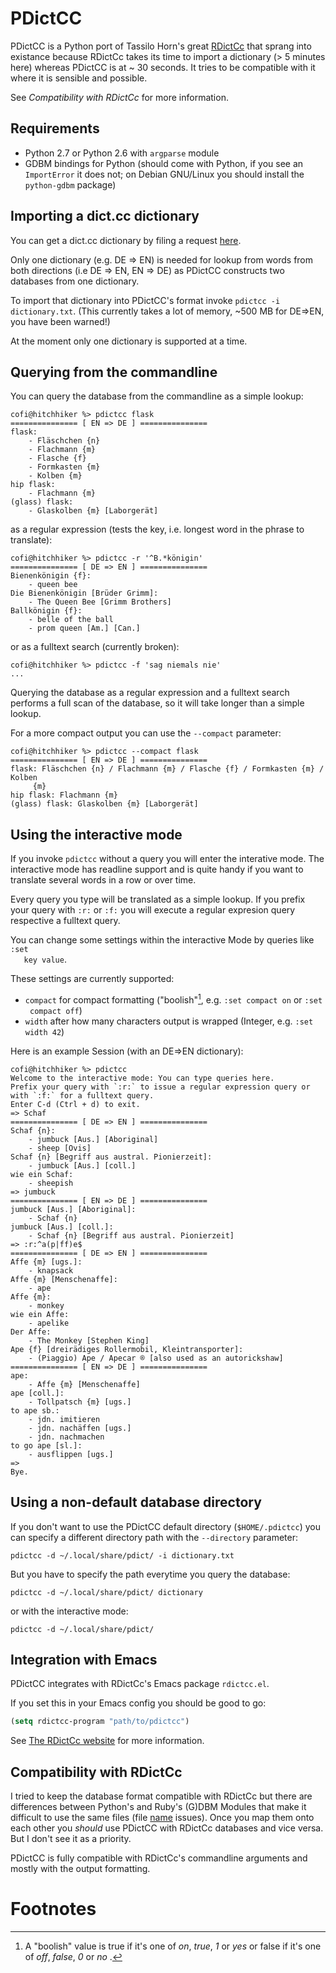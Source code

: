 * PDictCC
  PDictCC is a Python port of Tassilo Horn's great [[http://www.tsdh.de/cgi-bin/wiki.pl/RDictCc][RDictCc]] that sprang into
  existance because RDictCc takes its time to import a dictionary (> 5 minutes
  here) whereas PDictCC is at ~ 30 seconds.
  It tries to be compatible with it where it is sensible and possible.

  See [[Compatibility with RDictCc]] for more information.

** Requirements
   - Python 2.7 or Python 2.6 with =argparse= module
   - GDBM bindings for Python (should come with Python, if you see an
     =ImportError= it does not; on Debian GNU/Linux you should install the
     =python-gdbm= package)

** Importing a dict.cc dictionary
   You can get a dict.cc dictionary by filing a request [[http://www1.dict.cc/translation_file_request.php][here]].

   Only one dictionary (e.g. DE => EN) is needed for lookup from words from both
   directions (i.e DE => EN, EN => DE) as PDictCC constructs two databases from
   one dictionary.

   To import that dictionary into PDictCC's format invoke =pdictcc -i dictionary.txt=.
   (This currently takes a lot of memory, ~500 MB for DE=>EN, you have been warned!)

   At the moment only one dictionary is supported at a time.

** Querying from the commandline
   You can query the database from the commandline as a simple lookup:
   #+BEGIN_EXAMPLE
   cofi@hitchhiker %> pdictcc flask
   =============== [ EN => DE ] ===============
   flask:
       - Fläschchen {n}
       - Flachmann {m}
       - Flasche {f}
       - Formkasten {m}
       - Kolben {m}
   hip flask:
       - Flachmann {m}
   (glass) flask:
       - Glaskolben {m} [Laborgerät]
   #+END_EXAMPLE
   as a regular expression (tests the key, i.e. longest word in the phrase to
   translate):
   #+BEGIN_EXAMPLE
   cofi@hitchhiker %> pdictcc -r '^B.*königin'
   =============== [ DE => EN ] ===============
   Bienenkönigin {f}:
       - queen bee
   Die Bienenkönigin [Brüder Grimm]:
       - The Queen Bee [Grimm Brothers]
   Ballkönigin {f}:
       - belle of the ball
       - prom queen [Am.] [Can.]
   #+END_EXAMPLE
   or as a fulltext search (currently broken):
   #+BEGIN_EXAMPLE
   cofi@hitchhiker %> pdictcc -f 'sag niemals nie'
   ...
   #+END_EXAMPLE

   Querying the database as a regular expression and a fulltext search performs
   a full scan of the database, so it will take longer than a simple lookup.

   For a more compact output you can use the =--compact= parameter:
   #+BEGIN_EXAMPLE
   cofi@hitchhiker %> pdictcc --compact flask
   =============== [ EN => DE ] ===============
   flask: Fläschchen {n} / Flachmann {m} / Flasche {f} / Formkasten {m} / Kolben
        {m}
   hip flask: Flachmann {m}
   (glass) flask: Glaskolben {m} [Laborgerät]
   #+END_EXAMPLE

** Using the interactive mode
   If you invoke =pdictcc= without a query you will enter the interative mode.
   The interactive mode has readline support and is quite handy if you want to
   translate several words in a row or over time.

   Every query you type will be translated as a simple lookup.
   If you prefix your query with =:r:= or =:f:= you will execute a regular
   expresion query respective a fulltext query.

   You can change some settings within the interactive Mode by queries like =:set
   key value=.

   These settings are currently supported:

   - =compact= for compact formatting ("boolish"[1], e.g. =:set compact on= or =:set
     compact off=)
   - =width= after how many characters output is wrapped (Integer, e.g. =:set width 42=)

   Here is an example Session (with an DE=>EN dictionary):
   #+BEGIN_EXAMPLE
   cofi@hitchhiker %> pdictcc
   Welcome to the interactive mode: You can type queries here.
   Prefix your query with `:r:` to issue a regular expression query or with `:f:` for a fulltext query.
   Enter C-d (Ctrl + d) to exit.
   => Schaf
   =============== [ DE => EN ] ===============
   Schaf {n}:
       - jumbuck [Aus.] [Aboriginal]
       - sheep [Ovis]
   Schaf {n} [Begriff aus austral. Pionierzeit]:
       - jumbuck [Aus.] [coll.]
   wie ein Schaf:
       - sheepish
   => jumbuck
   =============== [ EN => DE ] ===============
   jumbuck [Aus.] [Aboriginal]:
       - Schaf {n}
   jumbuck [Aus.] [coll.]:
       - Schaf {n} [Begriff aus austral. Pionierzeit]
   => :r:^a(p|ff)e$
   =============== [ DE => EN ] ===============
   Affe {m} [ugs.]:
       - knapsack
   Affe {m} [Menschenaffe]:
       - ape
   Affe {m}:
       - monkey
   wie ein Affe:
       - apelike
   Der Affe:
       - The Monkey [Stephen King]
   Ape {f} [dreirädiges Rollermobil, Kleintransporter]:
       - (Piaggio) Ape / Apecar ® [also used as an autorickshaw]
   =============== [ EN => DE ] ===============
   ape:
       - Affe {m} [Menschenaffe]
   ape [coll.]:
       - Tollpatsch {m} [ugs.]
   to ape sb.:
       - jdn. imitieren
       - jdn. nachäffen [ugs.]
       - jdn. nachmachen
   to go ape [sl.]:
       - ausflippen [ugs.]
   =>
   Bye.
   #+END_EXAMPLE

** Using a non-default database directory
   If you don't want to use the PDictCC default directory (=$HOME/.pdictcc=) you
   can specify a different directory path with the =--directory= parameter:
   #+BEGIN_EXAMPLE
   pdictcc -d ~/.local/share/pdict/ -i dictionary.txt
   #+END_EXAMPLE

   But you have to specify the path everytime you query the database:
   #+BEGIN_EXAMPLE
   pdictcc -d ~/.local/share/pdict/ dictionary
   #+END_EXAMPLE
   or with the interactive mode:
   #+BEGIN_EXAMPLE
   pdictcc -d ~/.local/share/pdict/
   #+END_EXAMPLE

** Integration with Emacs
   PDictCC integrates with RDictCc's Emacs package =rdictcc.el=.

   If you set this in your Emacs config you should be good to go:
   #+BEGIN_SRC emacs-lisp
   (setq rdictcc-program "path/to/pdictcc")
   #+END_SRC

   See [[http://www.tsdh.de/cgi-bin/wiki.pl/RDictCc][The RDictCc website]] for more information.

** Compatibility with RDictCc
   I tried to keep the database format compatible with RDictCc but there are
   differences between Python's and Ruby's (G)DBM Modules that make it difficult
   to use the same files (file _name_ issues).
   Once you map them onto each other you /should/ use PDictCC with RDictCc
   databases and vice versa.
   But I don't see it as a priority.

   PDictCC is fully compatible with RDictCc's commandline arguments and mostly
   with the output formatting.

* Footnotes

[1] A "boolish" value is true if it's one of /on/, /true/, /1/ or /yes/ or false if it's
    one of /off/, /false/, /0/ or /no/ .
